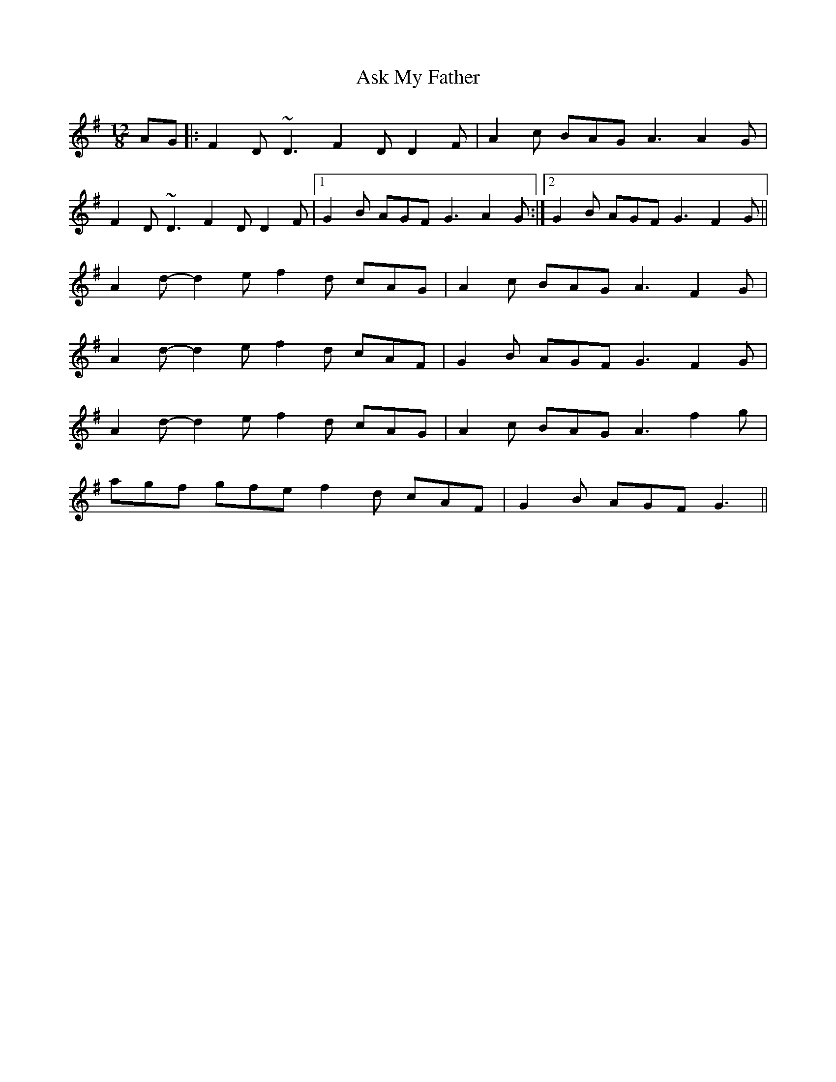 X: 2052
T: Ask My Father
R: slide
M: 12/8
K: Gmajor
AG|:F2D ~D3 F2D D2F|A2c BAG A3 A2G|
F2D ~D3 F2D D2F|1 G2B AGF G3 A2G:|2 G2B AGF G3 F2G||
A2d- d2e f2d cAG|A2c BAG A3 F2G|
A2d- d2e f2d cAF|G2B AGF G3 F2G|
A2d- d2e f2d cAG|A2c BAG A3 f2g|
agf gfe f2d cAF|G2B AGF G3||

